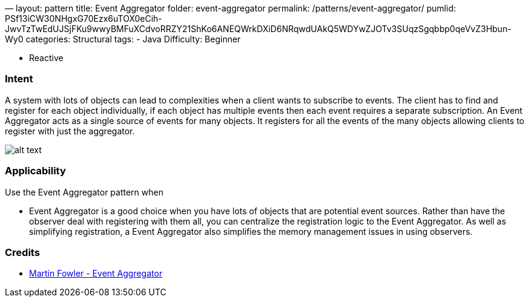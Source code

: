 —
layout: pattern
title: Event Aggregator
folder: event-aggregator
permalink: /patterns/event-aggregator/
pumlid: PSf13iCW30NHgxG70Ezx6uTOX0eCih-JwvTzTwEdUJSjFKu9wwyBMFuXCdvoRRZY21ShKo6ANEQWrkDXiD6NRqwdUAkQ5WDYwZJOTv3SUqzSgqbbp0qeVvZ3Hbun-Wy0
categories: Structural
tags:
 - Java
 Difficulty: Beginner

- Reactive

=== Intent

A system with lots of objects can lead to complexities when a
client wants to subscribe to events. The client has to find and register for
each object individually, if each object has multiple events then each event
requires a separate subscription. An Event Aggregator acts as a single source
of events for many objects. It registers for all the events of the many objects
allowing clients to register with just the aggregator.

image:./etc/classes.png[alt text]

=== Applicability

Use the Event Aggregator pattern when

* Event Aggregator is a good choice when you have lots of objects that are
 potential event sources. Rather than have the observer deal with registering
 with them all, you can centralize the registration logic to the Event
 Aggregator. As well as simplifying registration, a Event Aggregator also
 simplifies the memory management issues in using observers.

=== Credits

* http://martinfowler.com/eaaDev/EventAggregator.html[Martin Fowler - Event Aggregator]